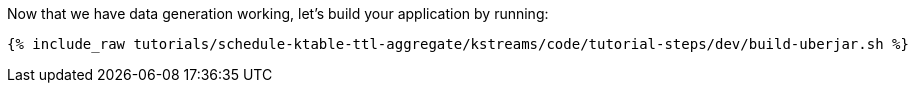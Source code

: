 Now that we have data generation working, let's build your application by running:

+++++
<pre class="snippet"><code class="shell">{% include_raw tutorials/schedule-ktable-ttl-aggregate/kstreams/code/tutorial-steps/dev/build-uberjar.sh %}</code></pre>
+++++
